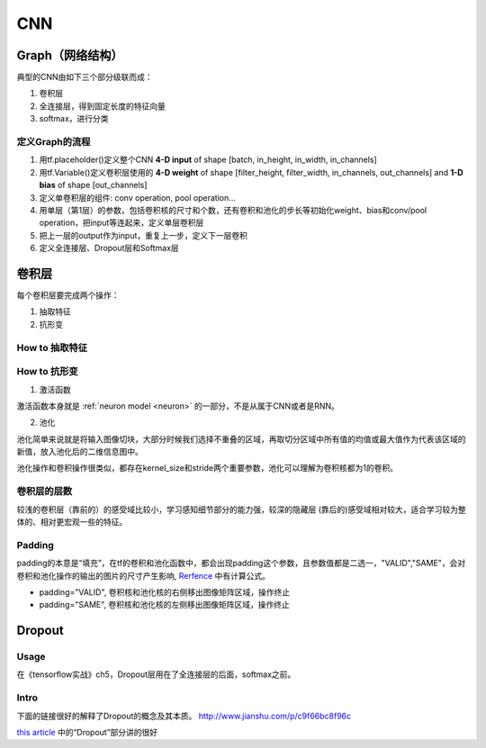 CNN
=====

.. _component_of_a_convoluntional_layer:

Graph（网络结构）
--------------------
典型的CNN由如下三个部分级联而成：

1. 卷积层
2. 全连接层，得到固定长度的特征向量
3. softmax，进行分类

定义Graph的流程
^^^^^^^^^^^^^^^^^^
1. 用tf.placeholder()定义整个CNN **4-D input** of shape [batch, in_height, in_width, in_channels]
2. 用tf.Variable()定义卷积层使用的 **4-D weight** of shape [filter_height, filter_width, in_channels, out_channels] and **1-D bias** of shape [out_channels]
#. 定义单卷积层的组件: conv operation, pool operation...
#. 用单层（第1层）的参数，包括卷积核的尺寸和个数，还有卷积和池化的步长等初始化weight、bias和conv/pool operation，把input等连起来，定义单层卷积层
#. 把上一层的output作为input，重复上一步，定义下一层卷积
#. 定义全连接层、Dropout层和Softmax层

卷积层
-------
每个卷积层要完成两个操作：

1. 抽取特征
2. 抗形变

How to 抽取特征
^^^^^^^^^^^^^^^^

How to 抗形变
^^^^^^^^^^^^^^^^

1. 激活函数

激活函数本身就是 :ref:`neuron model <neuron>` 的一部分，不是从属于CNN或者是RNN。

2. 池化

池化简单来说就是将输入图像切块，大部分时候我们选择不重叠的区域，再取切分区域中所有值的均值或最大值作为代表该区域的新值，放入池化后的二维信息图中。

池化操作和卷积操作很类似，都存在kernel_size和stride两个重要参数，池化可以理解为卷积核都为1的卷积。

卷积层的层数
^^^^^^^^^^^^^
较浅的卷积层（靠前的）的感受域比较小，学习感知细节部分的能力强，较深的隐藏层 (靠后的)感受域相对较大，适合学习较为整体的、相对更宏观一些的特征。

Padding
^^^^^^^^^
padding的本意是“填充”，在tf的卷积和池化函数中，都会出现padding这个参数，且参数值都是二选一，"VALID","SAME"，会对卷积和池化操作的输出的图片的尺寸产生影响, `Rerfence <http://blog.csdn.net/jasonzzj/article/details/53930074>`_ 中有计算公式。

- padding="VALID", 卷积核和池化核的右侧移出图像矩阵区域，操作终止
- padding="SAME", 卷积核和池化核的左侧移出图像矩阵区域，操作终止

.. _dropout:

Dropout
----------
Usage
^^^^^^^^
在《tensorflow实战》ch5，Dropout层用在了全连接层的后面，softmax之前。

Intro
^^^^^^^
下面的链接很好的解释了Dropout的概念及其本质。
http://www.jianshu.com/p/c9f66bc8f96c

`this article <http://blog.csdn.net/u012162613/article/details/44261657>`_ 中的“Dropout”部分讲的很好